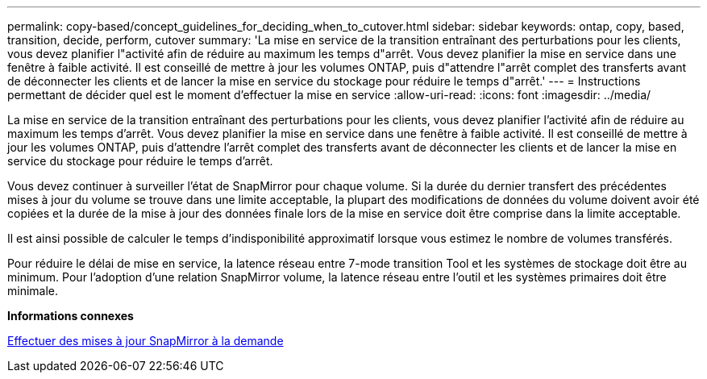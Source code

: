 ---
permalink: copy-based/concept_guidelines_for_deciding_when_to_cutover.html 
sidebar: sidebar 
keywords: ontap, copy, based, transition, decide, perform, cutover 
summary: 'La mise en service de la transition entraînant des perturbations pour les clients, vous devez planifier l"activité afin de réduire au maximum les temps d"arrêt. Vous devez planifier la mise en service dans une fenêtre à faible activité. Il est conseillé de mettre à jour les volumes ONTAP, puis d"attendre l"arrêt complet des transferts avant de déconnecter les clients et de lancer la mise en service du stockage pour réduire le temps d"arrêt.' 
---
= Instructions permettant de décider quel est le moment d'effectuer la mise en service
:allow-uri-read: 
:icons: font
:imagesdir: ../media/


[role="lead"]
La mise en service de la transition entraînant des perturbations pour les clients, vous devez planifier l'activité afin de réduire au maximum les temps d'arrêt. Vous devez planifier la mise en service dans une fenêtre à faible activité. Il est conseillé de mettre à jour les volumes ONTAP, puis d'attendre l'arrêt complet des transferts avant de déconnecter les clients et de lancer la mise en service du stockage pour réduire le temps d'arrêt.

Vous devez continuer à surveiller l'état de SnapMirror pour chaque volume. Si la durée du dernier transfert des précédentes mises à jour du volume se trouve dans une limite acceptable, la plupart des modifications de données du volume doivent avoir été copiées et la durée de la mise à jour des données finale lors de la mise en service doit être comprise dans la limite acceptable.

Il est ainsi possible de calculer le temps d'indisponibilité approximatif lorsque vous estimez le nombre de volumes transférés.

Pour réduire le délai de mise en service, la latence réseau entre 7-mode transition Tool et les systèmes de stockage doit être au minimum. Pour l'adoption d'une relation SnapMirror volume, la latence réseau entre l'outil et les systèmes primaires doit être minimale.

*Informations connexes*

xref:task_performing_on_demand_snapmirror_update_operation.adoc[Effectuer des mises à jour SnapMirror à la demande]

